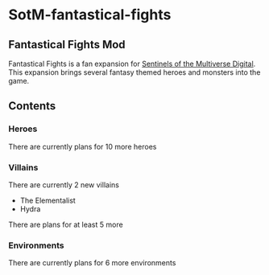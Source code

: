 * SotM-fantastical-fights
** Fantastical Fights Mod
Fantastical Fights is a fan expansion for [[https://store.steampowered.com/app/337150/Sentinels_of_the_Multiverse/][Sentinels of the Multiverse Digital]]. This expansion brings several fantasy themed heroes and monsters into the game.
** Contents
*** Heroes
	There are currently plans for 10 more heroes
*** Villains
	There are currently 2 new villains
	- The Elementalist
	- Hydra
	There are plans for at least 5 more
*** Environments
	There are currently plans for 6 more environments

